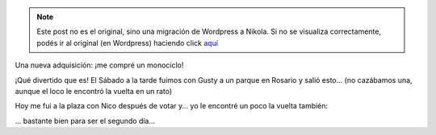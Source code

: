 .. link:
.. description:
.. tags: circo
.. date: 2011/08/14 23:17:46
.. title: Monociclo
.. slug: monociclo


.. note::

   Este post no es el original, sino una migración de Wordpress a
   Nikola. Si no se visualiza correctamente, podés ir al original (en
   Wordpress) haciendo click aquí_

.. _aquí: http://humitos.wordpress.com/2011/08/14/monociclo/


Una nueva adquisición: ¡me compré un monociclo!

|image0|

¡Qué divertido que es! El Sábado a la tarde fuimos con Gusty a un parque
en Rosario y salió esto... (no cazábamos una, aunque el loco le encontró
la vuelta en un rato)

|image1|

.. media:: http://www.youtube.com/watch?v=kwrIVitZ-JA

Hoy me fui a la plaza con Nico después de votar y... yo le encontré un
poco la vuelta también:

.. media:: http://www.youtube.com/watch?v=KxL7-UTex7A

... bastante bien para ser el segundo día...

.. |image0| image:: http://humitos.files.wordpress.com/2011/08/p8122686.jpg
   :target: http://humitos.files.wordpress.com/2011/08/p8122686.jpg
.. |image1| image:: http://humitos.files.wordpress.com/2011/08/p8132697.jpg
   :target: http://humitos.files.wordpress.com/2011/08/p8132697.jpg
